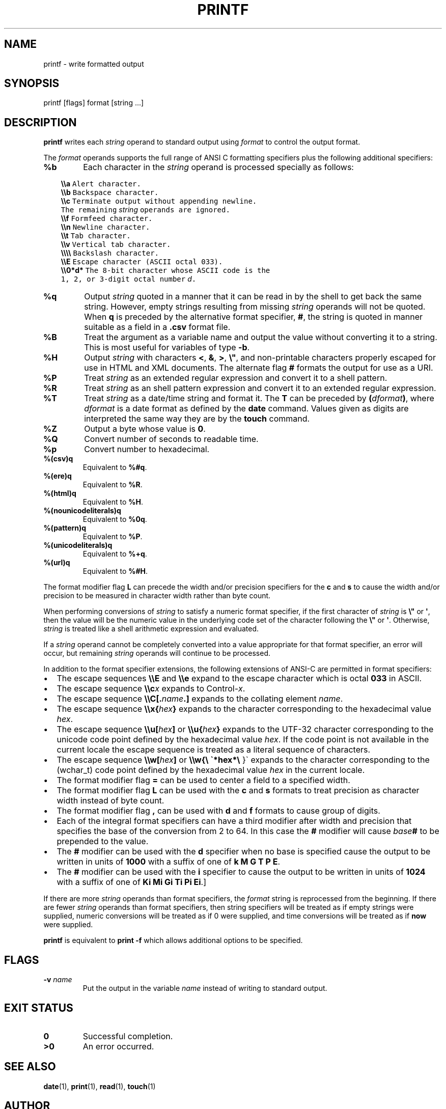 .\" Man page generated from reStructuredText.
.
.TH "PRINTF" "1" "Oct 03, 2019" "" "Korn Shell"
.SH NAME
printf \- write formatted output
.
.nr rst2man-indent-level 0
.
.de1 rstReportMargin
\\$1 \\n[an-margin]
level \\n[rst2man-indent-level]
level margin: \\n[rst2man-indent\\n[rst2man-indent-level]]
-
\\n[rst2man-indent0]
\\n[rst2man-indent1]
\\n[rst2man-indent2]
..
.de1 INDENT
.\" .rstReportMargin pre:
. RS \\$1
. nr rst2man-indent\\n[rst2man-indent-level] \\n[an-margin]
. nr rst2man-indent-level +1
.\" .rstReportMargin post:
..
.de UNINDENT
. RE
.\" indent \\n[an-margin]
.\" old: \\n[rst2man-indent\\n[rst2man-indent-level]]
.nr rst2man-indent-level -1
.\" new: \\n[rst2man-indent\\n[rst2man-indent-level]]
.in \\n[rst2man-indent\\n[rst2man-indent-level]]u
..
.SH SYNOPSIS
.nf
printf [flags] format [string ...]
.fi
.sp
.SH DESCRIPTION
.sp
\fBprintf\fP writes each \fIstring\fP operand to standard output using \fIformat\fP
to control the output format.
.sp
The \fIformat\fP operands supports the full range of ANSI C formatting
specifiers plus the following additional specifiers:
.INDENT 0.0
.TP
.B %b
Each character in the \fIstring\fP operand is processed specially as follows:
.UNINDENT
.INDENT 0.0
.INDENT 3.5
.sp
.nf
.ft C
\fB\e\ea\fP  Alert character.
\fB\e\eb\fP  Backspace character.
\fB\e\ec\fP  Terminate output without appending newline.
     The remaining \fIstring\fP operands are ignored.
\fB\e\ef\fP  Formfeed character.
\fB\e\en\fP  Newline character.
\fB\e\et\fP  Tab character.
\fB\e\ev\fP  Vertical tab character.
\fB\e\e\e\e\fP  Backslash character.
\fB\e\eE\fP  Escape character (ASCII octal 033).
\fB\e\e0*d*\fP  The 8\-bit character whose ASCII code is the
        1, 2, or 3\-digit octal number \fId\fP\&.
.ft P
.fi
.UNINDENT
.UNINDENT
.INDENT 0.0
.TP
.B %q
Output \fIstring\fP quoted in a manner that it can be read in by the
shell to get back the same string.  However, empty strings resulting
from missing \fIstring\fP operands will not be quoted. When \fBq\fP is preceded
by the alternative format specifier, \fB#\fP, the string is quoted in manner
suitable as a field in a \fB\&.csv\fP format file.
.TP
.B %B
Treat the argument as a variable name and output the value without
converting it to a string.  This is most useful for variables of type \fB\-b\fP\&.
.TP
.B %H
Output \fIstring\fP with characters \fB<\fP, \fB&\fP, \fB>\fP, \fB\e"\fP, and non\-printable
characters properly escaped for use in HTML and XML documents.
The alternate flag \fB#\fP formats the output for use as a URI.
.TP
.B %P
Treat \fIstring\fP as an extended regular expression and convert it to
a shell pattern.
.TP
.B %R
Treat \fIstring\fP as an shell pattern expression and convert it to an
extended regular expression.
.TP
.B %T
Treat \fIstring\fP as a date/time string and format it.  The \fBT\fP can be
preceded by \fB(\fP\fIdformat\fP\fB)\fP, where \fIdformat\fP is a date format as defined
by the \fBdate\fP command.  Values given as digits are interpreted the same
way they are by the \fBtouch\fP command.
.TP
.B %Z
Output a byte whose value is \fB0\fP\&.
.TP
.B %Q
Convert number of seconds to readable time.
.TP
.B %p
Convert number to hexadecimal.
.TP
.B %(csv)q
Equivalent to \fB%#q\fP\&.
.TP
.B %(ere)q
Equivalent to \fB%R\fP\&.
.TP
.B %(html)q
Equivalent to \fB%H\fP\&.
.TP
.B %(nounicodeliterals)q
Equivalent to \fB%0q\fP\&.
.TP
.B %(pattern)q
Equivalent to \fB%P\fP\&.
.TP
.B %(unicodeliterals)q
Equivalent to \fB%+q\fP\&.
.TP
.B %(url)q
Equivalent to \fB%#H\fP\&.
.UNINDENT
.sp
The format modifier flag \fBL\fP can precede the width and/or precision
specifiers for the \fBc\fP and \fBs\fP to cause the width and/or precision to be
measured in character width rather than byte count.
.sp
When performing conversions of \fIstring\fP to satisfy a numeric format
specifier, if the first character of \fIstring\fP is \fB\e"\fP or \fB\(aq\fP, then the
value will be the numeric value in the underlying code set of the character
following the \fB\e"\fP or \fB\(aq\fP\&.  Otherwise, \fIstring\fP is treated like a shell
arithmetic expression and evaluated.
.sp
If a \fIstring\fP operand cannot be completely converted into a value
appropriate for that format specifier, an error will occur, but remaining
\fIstring\fP operands will continue to be processed.
.sp
In addition to the format specifier extensions, the following extensions
of ANSI\-C are permitted in format specifiers:
.INDENT 0.0
.IP \(bu 2
The escape sequences \fB\e\eE\fP and \fB\e\ee\fP expand to the escape character
which is octal \fB033\fP in ASCII.
.IP \(bu 2
The escape sequence \fB\e\ec\fP\fIx\fP expands to Control\-\fIx\fP\&.
.IP \(bu 2
The escape sequence \fB\e\eC[.\fP\fIname\fP\fB\&.]\fP expands to the collating
element \fIname\fP\&.
.IP \(bu 2
The escape sequence \fB\e\ex{\fP\fIhex\fP\fB}\fP expands to the character
corresponding to the hexadecimal value \fIhex\fP\&.
.IP \(bu 2
The escape sequence \fB\e\eu[\fP\fIhex\fP\fB]\fP or \fB\e\eu{\fP\fIhex\fP\fB}\fP expands to
the UTF\-32 character corresponding to the unicode code point defined by the
hexadecimal value \fIhex\fP\&. If the code point is not available in the current
locale the escape sequence is treated as a literal sequence of characters.
.IP \(bu 2
The escape sequence \fB\e\ew[\fP\fIhex\fP\fB]\fP or \fB\e\ew{\e \(ga*hex*\e \fP}\(ga expands
to the character corresponding to the (wchar_t) code point defined by
the hexadecimal value \fIhex\fP in the current locale.
.IP \(bu 2
The format modifier flag \fB=\fP can be used to center a field to a
specified width.
.IP \(bu 2
The format modifier flag \fBL\fP can be used with the \fBc\fP and \fBs\fP formats
to treat precision as character width instead of byte count.
.IP \(bu 2
The format modifier flag \fB,\fP can be used with \fBd\fP and \fBf\fP formats to
cause group of digits.
.IP \(bu 2
Each of the integral format specifiers can have a third modifier after
width and precision that specifies the base of the conversion from 2 to 64.
In this case the \fB#\fP modifier will cause \fIbase\fP\fB#\fP to be prepended to
the value.
.IP \(bu 2
The \fB#\fP modifier can be used with the \fBd\fP specifier when no base is
specified cause the output to be written in units of \fB1000\fP with a
suffix of one of \fBk M G T P E\fP\&.
.IP \(bu 2
The \fB#\fP modifier can be used with the \fBi\fP specifier to cause the output to be written in units of \fB1024\fP with a suffix of one of \fBKi Mi Gi Ti Pi Ei\fP\&.]
.UNINDENT
.sp
If there are more \fIstring\fP operands than format specifiers, the \fIformat\fP
string is reprocessed from the beginning.  If there are fewer \fIstring\fP
operands than format specifiers, then string specifiers will be treated
as if empty strings were supplied, numeric conversions will be treated
as if 0 were supplied, and time conversions will be treated as if \fBnow\fP
were supplied.
.sp
\fBprintf\fP is equivalent to \fBprint \-f\fP which allows additional options to
be specified.
.SH FLAGS
.INDENT 0.0
.TP
.B \-v \fIname\fP
Put the output in the variable \fIname\fP instead of writing to
standard output.
.UNINDENT
.SH EXIT STATUS
.INDENT 0.0
.TP
.B 0
Successful completion.
.TP
.B >0
An error occurred.
.UNINDENT
.SH SEE ALSO
.sp
\fBdate\fP(1), \fBprint\fP(1), \fBread\fP(1), \fBtouch\fP(1)
.SH AUTHOR
David J. Korn, et. al.
.SH COPYRIGHT
2019, David J. Korn, et.al.
.\" Generated by docutils manpage writer.
.
